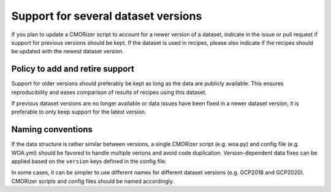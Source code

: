 .. _dataset-versions:

Support for several dataset versions
************************************

If you plan to update a CMORizer script to account for a newer version of a dataset,
indicate in the issue or pull request if support for previous versions should be kept.
If the dataset is used in recipes, please also indicate if the recipes should be updated with
the newest dataset version.

Policy to add and retire support
================================

Support for older versions should preferably be kept as long as the data are publicly available.
This ensures reproducibility and eases comparison of results of recipes using this dataset.

If previous dataset versions are no longer available or data issues have been fixed in a newer
dataset version, it is preferable to only keep support for the latest version.

Naming conventions
==================

If the data structure is rather similar between versions, a single CMORizer script (e.g. woa.py)
and config file (e.g. WOA.yml) should be favored to handle multiple verions and avoid code duplication.
Version-dependent data fixes can be applied based on the ``version`` keys defined in the config file.

In some cases, it can be simpler to use different names for different dataset versions (e.g. GCP2018 and
GCP2020). CMORizer scripts and config files should be named accordingly.
